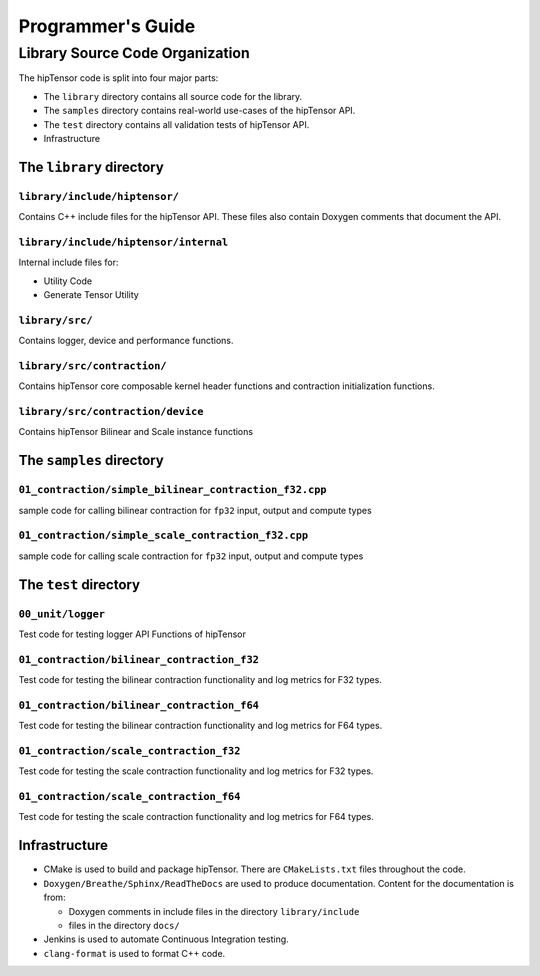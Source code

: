 ===================
Programmer's Guide
===================

--------------------------------
Library Source Code Organization
--------------------------------

The hipTensor code is split into four major parts:

- The ``library`` directory contains all source code for the library.
- The ``samples`` directory contains real-world use-cases of the hipTensor API.
- The ``test`` directory contains all validation tests of hipTensor API.
- Infrastructure

The ``library`` directory
^^^^^^^^^^^^^^^^^^^^^^^^^

``library/include/hiptensor/``
''''''''''''''''''''''''''''''

Contains C++ include files for the hipTensor API. These files also contain Doxygen
comments that document the API.

``library/include/hiptensor/internal``
''''''''''''''''''''''''''''''''''''''

Internal include files for:

- Utility Code
- Generate Tensor Utility

``library/src/``
''''''''''''''''

Contains logger, device and performance functions.

``library/src/contraction/``
''''''''''''''''''''''''''''

Contains hipTensor core composable kernel header functions and contraction initialization functions.

``library/src/contraction/device``
''''''''''''''''''''''''''''''''''

Contains hipTensor Bilinear and Scale instance functions

The ``samples`` directory
^^^^^^^^^^^^^^^^^^^^^^^^^
``01_contraction/simple_bilinear_contraction_f32.cpp``
''''''''''''''''''''''''''''''''''''''''''''''''''''''

sample code for calling bilinear contraction for ``fp32`` input, output and compute types


``01_contraction/simple_scale_contraction_f32.cpp``
'''''''''''''''''''''''''''''''''''''''''''''''''''

sample code for calling scale contraction for ``fp32`` input, output and compute types

The ``test`` directory
^^^^^^^^^^^^^^^^^^^^^^

``00_unit/logger``
''''''''''''''''''

Test code for testing logger API Functions of hipTensor

``01_contraction/bilinear_contraction_f32``
'''''''''''''''''''''''''''''''''''''''''''

Test code for testing the bilinear contraction functionality and log metrics for F32 types.

``01_contraction/bilinear_contraction_f64``
'''''''''''''''''''''''''''''''''''''''''''

Test code for testing the bilinear contraction functionality and log metrics for F64 types.

``01_contraction/scale_contraction_f32``
''''''''''''''''''''''''''''''''''''''''

Test code for testing the scale contraction functionality and log metrics for F32 types.

``01_contraction/scale_contraction_f64``
''''''''''''''''''''''''''''''''''''''''

Test code for testing the scale contraction functionality and log metrics for F64 types.

Infrastructure
^^^^^^^^^^^^^^

- CMake is used to build and package hipTensor. There are ``CMakeLists.txt`` files throughout the code.
- ``Doxygen/Breathe/Sphinx/ReadTheDocs`` are used to produce documentation. Content for the documentation is from:

  - Doxygen comments in include files in the directory ``library/include``
  - files in the directory ``docs/``

- Jenkins is used to automate Continuous Integration testing.
- ``clang-format`` is used to format C++ code.
